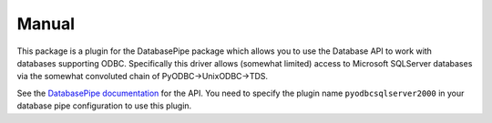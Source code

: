 Manual
++++++

This package is a plugin for the DatabasePipe package which allows you to use the
Database API to work with databases supporting ODBC. Specifically this driver
allows (somewhat limited) access to Microsoft SQLServer databases via the
somewhat convoluted chain of PyODBC->UnixODBC->TDS.

See the `DatabasePipe documentation <../../databasepipe/index.html>`_ for the API.
You need to specify the plugin name ``pyodbcsqlserver2000`` in your database pipe
configuration to use this plugin.
